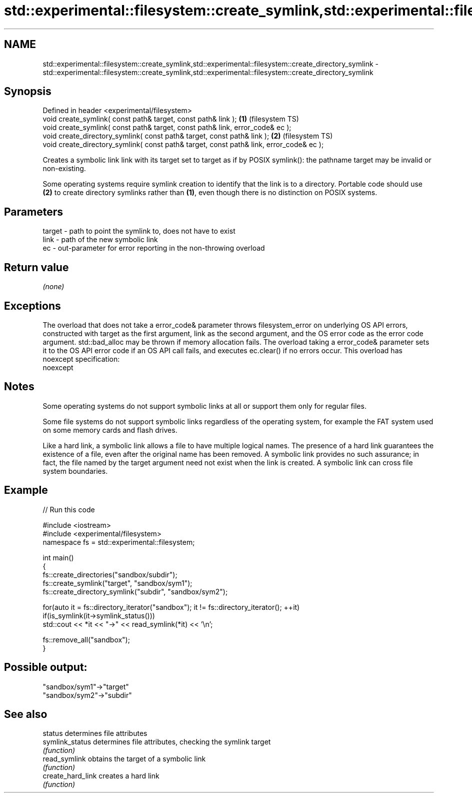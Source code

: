 .TH std::experimental::filesystem::create_symlink,std::experimental::filesystem::create_directory_symlink 3 "2020.03.24" "http://cppreference.com" "C++ Standard Libary"
.SH NAME
std::experimental::filesystem::create_symlink,std::experimental::filesystem::create_directory_symlink \- std::experimental::filesystem::create_symlink,std::experimental::filesystem::create_directory_symlink

.SH Synopsis
   Defined in header <experimental/filesystem>
   void create_symlink( const path& target, const path& link );                           \fB(1)\fP (filesystem TS)
   void create_symlink( const path& target, const path& link, error_code& ec );
   void create_directory_symlink( const path& target, const path& link );                 \fB(2)\fP (filesystem TS)
   void create_directory_symlink( const path& target, const path& link, error_code& ec );

   Creates a symbolic link link with its target set to target as if by POSIX symlink(): the pathname target may be invalid or non-existing.

   Some operating systems require symlink creation to identify that the link is to a directory. Portable code should use \fB(2)\fP to create directory symlinks rather than \fB(1)\fP, even though there is no distinction on POSIX systems.

.SH Parameters

   target - path to point the symlink to, does not have to exist
   link   - path of the new symbolic link
   ec     - out-parameter for error reporting in the non-throwing overload

.SH Return value

   \fI(none)\fP

.SH Exceptions

   The overload that does not take a error_code& parameter throws filesystem_error on underlying OS API errors, constructed with target as the first argument, link as the second argument, and the OS error code as the error code argument. std::bad_alloc may be thrown if memory allocation fails. The overload taking a error_code& parameter sets it to the OS API error code if an OS API call fails, and executes ec.clear() if no errors occur. This overload has
   noexcept specification:
   noexcept

.SH Notes

   Some operating systems do not support symbolic links at all or support them only for regular files.

   Some file systems do not support symbolic links regardless of the operating system, for example the FAT system used on some memory cards and flash drives.

   Like a hard link, a symbolic link allows a file to have multiple logical names. The presence of a hard link guarantees the existence of a file, even after the original name has been removed. A symbolic link provides no such assurance; in fact, the file named by the target argument need not exist when the link is created. A symbolic link can cross file system boundaries.

.SH Example

   
// Run this code

 #include <iostream>
 #include <experimental/filesystem>
 namespace fs = std::experimental::filesystem;

 int main()
 {
     fs::create_directories("sandbox/subdir");
     fs::create_symlink("target", "sandbox/sym1");
     fs::create_directory_symlink("subdir", "sandbox/sym2");

     for(auto it = fs::directory_iterator("sandbox"); it != fs::directory_iterator(); ++it)
         if(is_symlink(it->symlink_status()))
             std::cout << *it << "->" << read_symlink(*it) << '\\n';

     fs::remove_all("sandbox");
 }

.SH Possible output:

 "sandbox/sym1"->"target"
 "sandbox/sym2"->"subdir"

.SH See also

   status           determines file attributes
   symlink_status   determines file attributes, checking the symlink target
                    \fI(function)\fP
   read_symlink     obtains the target of a symbolic link
                    \fI(function)\fP
   create_hard_link creates a hard link
                    \fI(function)\fP
